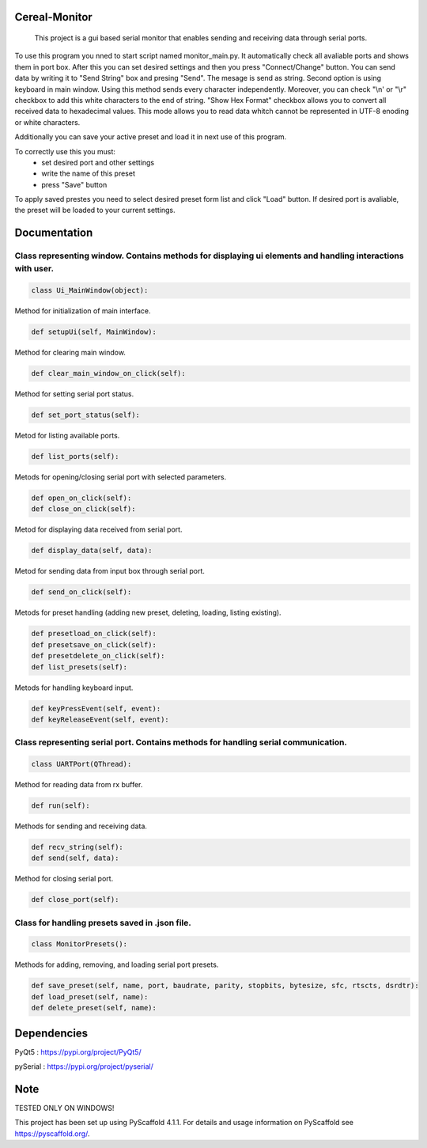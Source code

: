 .. image:: https://img.shields.io/badge/-PyScaffold-005CA0?logo=pyscaffold
    :alt: Project generated with PyScaffold
    :target: https://pyscaffold.org/


==============
Cereal-Monitor
==============


    This project is a gui based serial monitor that enables sending and receiving data through serial ports.
   

To use this program you nned to start script named monitor_main.py. It automatically check all avaliable ports and shows them in port box. After this you can set desired settings and then you press "Connect/Change" button. You can send data by writing it to "Send String" box and presing "Send". The mesage is send as string. Second option is using keyboard in main window. Using this method sends every character independently. Moreover, you can check "\\n' or "\\r" checkbox to add this white characters to the end of string. "Show Hex Format" checkbox allows you to convert all received data to hexadecimal values. This mode allows you to read data whitch cannot be represented in UTF-8 enoding or white characters. 

Additionally you can save your active preset and load it in next use of this program. 

To correctly use this you must:
 - set desired port and other settings
 - write the name of this preset
 - press "Save" button

To apply saved prestes you need to select desired preset form list and click "Load" button. If desired port is avaliable, the preset will be loaded to your current settings.


.. image:: https://github.com/krzpch/Cereal-Monitor/blob/main/Screenshot.png
  :width: 800
  :alt: Alternative text

==============
Documentation
==============
 
Class representing window. Contains methods for displaying ui elements and handling interactions with user.
====
.. code:: python

    class Ui_MainWindow(object):

Method for initialization of main interface.

.. code:: python

    def setupUi(self, MainWindow):

Method for clearing main window.

.. code:: python

    def clear_main_window_on_click(self):
    
Method for setting serial port status.

.. code:: python
    
    def set_port_status(self):

Metod for listing available ports.

.. code:: python

    def list_ports(self):

Metods for opening/closing serial port with selected parameters.

.. code:: python

    def open_on_click(self):
    def close_on_click(self):
    
Metod for displaying data received from serial port.

.. code:: python

    def display_data(self, data):

Metod for sending data from input box through serial port.

.. code:: python

    def send_on_click(self):

Metods for preset handling (adding new preset, deleting, loading, listing existing).

.. code:: python

    def presetload_on_click(self):
    def presetsave_on_click(self):
    def presetdelete_on_click(self):
    def list_presets(self):

Metods for handling keyboard input.

.. code:: python

    def keyPressEvent(self, event):
    def keyReleaseEvent(self, event):


Class representing serial port. Contains methods for handling serial communication.
====
.. code:: python

    class UARTPort(QThread):

Method for reading data from rx buffer.

.. code:: python

    def run(self):

Methods for sending and receiving data.

.. code:: python

    def recv_string(self):
    def send(self, data):
    
Method for closing serial port.

.. code:: python

    def close_port(self):    



Class for handling presets saved in .json file.
====
.. code:: python

    class MonitorPresets():

Methods for adding, removing, and loading serial port presets.

.. code:: python

    def save_preset(self, name, port, baudrate, parity, stopbits, bytesize, sfc, rtscts, dsrdtr):
    def load_preset(self, name):
    def delete_preset(self, name):



==============
Dependencies
==============
PyQt5 : https://pypi.org/project/PyQt5/
 
pySerial  : https://pypi.org/project/pyserial/

==============
Note
==============

TESTED ONLY ON WINDOWS!

This project has been set up using PyScaffold 4.1.1. For details and usage
information on PyScaffold see https://pyscaffold.org/.
